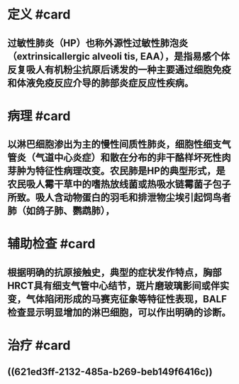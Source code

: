 * 定义 #card
:PROPERTIES:
:id: 621f625c-9a64-4fd1-99ad-eaf2e013bfa8
:card-last-interval: 4
:card-repeats: 1
:card-ease-factor: 2.6
:card-next-schedule: 2022-03-06T12:47:39.860Z
:card-last-reviewed: 2022-03-02T12:47:39.860Z
:card-last-score: 5
:END:
** 过敏性肺炎（HP）也称外源性过敏性肺泡炎（extrinsicallergic alveoli tis, EAA），是指易感个体反复吸人有机粉尘抗原后诱发的一种主要通过细胞免疫和体液免疫反应介导的肺部炎症反应性疾病。
* 病理 #card
:PROPERTIES:
:id: 621f625c-8940-4d3f-aa97-495bee14b8f7
:END:
** 以淋巴细胞渗出为主的慢性间质性肺炎，细胞性细支气管炎（气道中心炎症）和散在分布的非干酪样坏死性肉芽肿为特征性病理改变。农民肺是HP的典型形式，是农民吸人霉干草中的嗜热放线菌或热吸水链霉菌子包子所致。吸人含动物蛋白的羽毛和排泄物尘埃引起饲鸟者肺（如鸽子肺、鹦鹉肺），
* 辅助检查 #card
:PROPERTIES:
:id: 621f625c-7acc-452e-aa4c-ab97eec6e650
:END:
** 根据明确的抗原接触史，典型的症状发作特点，胸部HRCT具有细支气管中心结节，斑片磨玻璃影间或伴实变，气体陷闭形成的马赛克征象等特征性表现，BALF检查显示明显增加的淋巴细胞，可以作出明确的诊断。
* 治疗 #card
:PROPERTIES:
:id: 621f625c-0737-42f6-9257-1cc45127e7e4
:END:
** ((621ed3ff-2132-485a-b269-beb149f6416c))